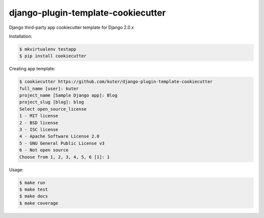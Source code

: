 django-plugin-template-cookiecutter
===================================

Django third-party app cookiecutter template for Django 2.0.x

Installation:

.. code:: bash

    $ mkvirtualenv testapp
    $ pip install cookiecutter

Creating app template:

.. code:: bash

    $ cookiecutter https://github.com/kuter/django-plugin-template-cookiecutter                                                                                                                                                     
    full_name [user]: kuter        
    project_name [Sample Django app]: Blog
    project_slug [blog]: blog
    Select open_source_license
    1 - MIT license
    2 - BSD license
    3 - ISC license
    4 - Apache Software License 2.0
    5 - GNU General Public License v3
    6 - Not open source
    Choose from 1, 2, 3, 4, 5, 6 [1]: 1

Usage:

.. code:: bash

    $ make run
    $ make test
    $ make docs
    $ make coverage
